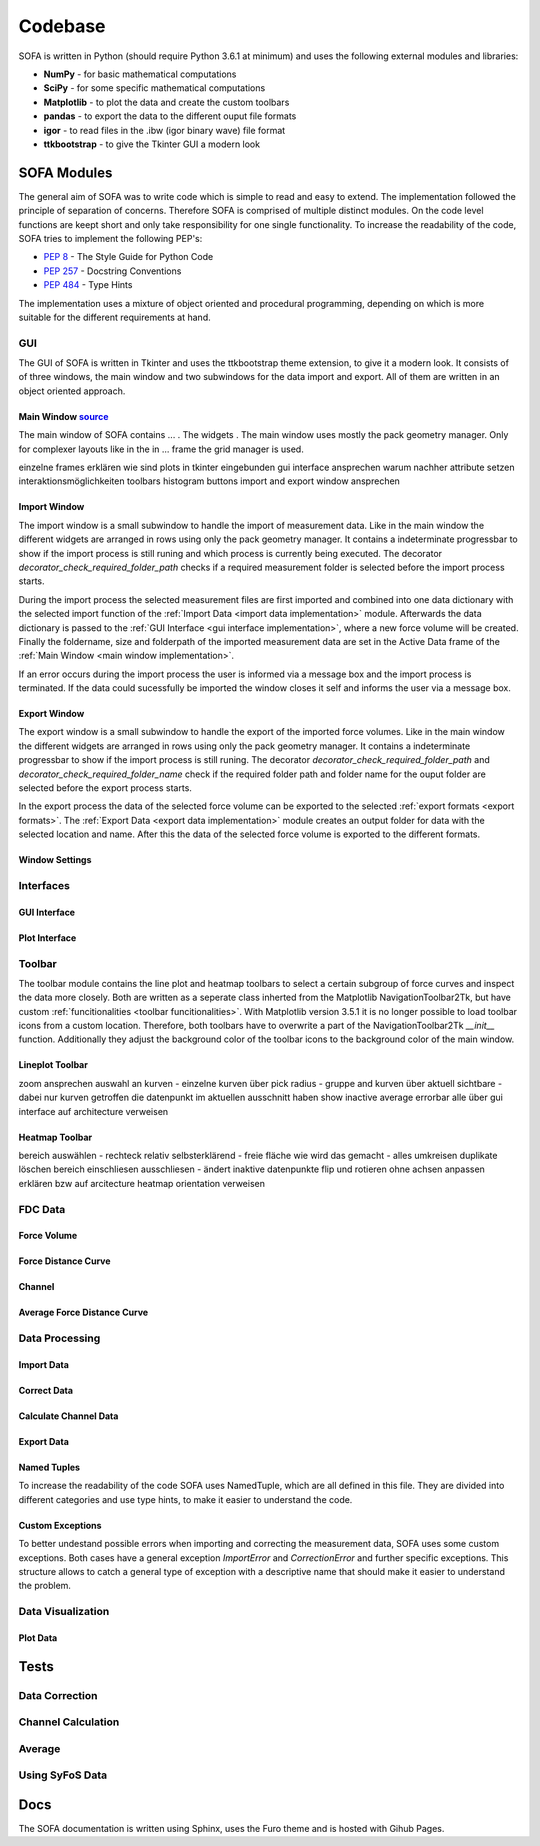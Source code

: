========
Codebase
========

SOFA is written in Python (should require Python 3.6.1 at minimum) and uses the following external modules and libraries:

- **NumPy** - for basic mathematical computations
- **SciPy** - for some specific mathematical computations
- **Matplotlib** - to plot the data and create the custom toolbars
- **pandas** - to export the data to the different ouput file formats 
- **igor** - to read files in the .ibw (igor binary wave) file format
- **ttkbootstrap** - to give the Tkinter GUI a modern look

SOFA Modules
============

The general aim of SOFA was to write code which is simple to read and easy to extend. The implementation followed the principle of separation of concerns. Therefore SOFA is comprised of multiple distinct modules. On the code level functions are keept short and only take responsibility for one single functionality. To increase the readability of the code, SOFA tries to implement the following PEP's:

- `PEP 8 <https://peps.python.org/pep-0008/>`_ - The Style Guide for Python Code
- `PEP 257 <https://peps.python.org/pep-0257/>`_ - Docstring Conventions
- `PEP 484 <https://peps.python.org/pep-0484/>`_ - Type Hints

The implementation uses a mixture of object oriented and procedural programming, depending on which is more suitable for the different requirements at hand.

.. _gui implementation:

GUI
---

The GUI of SOFA is written in Tkinter and uses the ttkbootstrap theme extension, to give it a modern look. It consists of of three windows, the main window and two subwindows for the data import and export. All of them are written in an object oriented approach.

.. _main window implementation:

Main Window  `source <https://github.com/2Puck/sofa/tree/development>`_
~~~~~~~~~~~~~~~~~~~~~~~~~~~~~~~~~~~~~~~~~~~~~~~~~~~~~~~~~~~~~~~~~~~~~~~

The main window of SOFA contains ... . The widgets . The main window uses mostly the pack geometry manager. Only for complexer layouts like in the in ... frame the grid manager is used.  

einzelne frames erklären
wie sind plots in tkinter eingebunden
gui interface ansprechen warum nachher attribute setzen
interaktionsmöglichkeiten toolbars histogram buttons
import and export window ansprechen

Import Window
~~~~~~~~~~~~~

The import window is a small subwindow to handle the import of measurement data. Like in the main window the different widgets are arranged in rows using only the pack geometry manager. It contains a indeterminate progressbar to show if the import process is still runing and which process is currently being executed. The decorator *decorator_check_required_folder_path* checks if a required measurement folder is selected before the import process starts.

During the import process the selected measurement files are first imported and combined into one data dictionary with the selected import function of the :ref:`Import Data <import data implementation>` module. Afterwards the data dictionary is passed to the :ref:`GUI Interface <gui interface implementation>`, where a new force volume will be created. Finally the foldername, size and folderpath of the imported measurement data are set in the Active Data frame of the :ref:`Main Window <main window implementation>`.

If an error occurs during the import process the user is informed via a message box and the import process is terminated. If the data could sucessfully be imported the window closes it self and informs the user via a message box.

Export Window
~~~~~~~~~~~~~

The export window is a small subwindow to handle the export of the imported force volumes. Like in the main window the different widgets are arranged in rows using only the pack geometry manager. It contains a indeterminate progressbar to show if the import process is still runing.
The decorator *decorator_check_required_folder_path* and *decorator_check_required_folder_name* check if the required folder path and folder name for the ouput folder are selected before the export process starts.

In the export process the data of the selected force volume can be exported to the selected :ref:`export formats <export formats>`. The :ref:`Export Data <export data implementation>` module creates an output folder for data with the selected location and name. After this the data of the selected force volume is exported to the different formats.


Window Settings
~~~~~~~~~~~~~~~

Interfaces
----------

.. _gui interface implementation:

GUI Interface
~~~~~~~~~~~~~

Plot Interface
~~~~~~~~~~~~~~

.. _toolbar implementation:

Toolbar
-------

The toolbar module contains the line plot and heatmap toolbars to select a certain subgroup of force curves and inspect the data more closely. Both are written as a seperate class inherted from the Matplotlib NavigationToolbar2Tk, but have custom :ref:`funcitionalities <toolbar funcitionalities>`. With Matplotlib version 3.5.1 it is no longer possible to load toolbar icons from a custom location. Therefore, both toolbars have to overwrite a part of the NavigationToolbar2Tk *__init__* function. Additionally they adjust the background color of the toolbar icons to the background color of the main window.

Lineplot Toolbar
~~~~~~~~~~~~~~~~

zoom ansprechen
auswahl an kurven - einzelne kurven über pick radius - gruppe and kurven über aktuell sichtbare - dabei nur kurven getroffen die datenpunkt im aktuellen ausschnitt haben
show inactive average errorbar alle über gui interface auf architecture verweisen

Heatmap Toolbar
~~~~~~~~~~~~~~~

bereich auswählen - rechteck relativ selbsterklärend - freie fläche wie wird das gemacht - alles umkreisen duplikate löschen
bereich einschliesen ausschliesen - ändert inaktive datenpunkte
flip und rotieren ohne achsen anpassen erklären bzw auf arcitecture heatmap orientation verweisen

FDC Data
--------

Force Volume
~~~~~~~~~~~~



Force Distance Curve
~~~~~~~~~~~~~~~~~~~~



Channel
~~~~~~~



Average Force Distance Curve
~~~~~~~~~~~~~~~~~~~~~~~~~~~~



Data Processing
---------------

.. _import data implementation:

Import Data
~~~~~~~~~~~



Correct Data
~~~~~~~~~~~~



.. _calculate channel data implementation:

Calculate Channel Data
~~~~~~~~~~~~~~~~~~~~~~

.. _export data implementation:

Export Data
~~~~~~~~~~~

Named Tuples
~~~~~~~~~~~~

To increase the readability of the code SOFA uses NamedTuple, which are all defined in this file. They are divided into different categories and use type hints, to make it easier to understand the code.

Custom Exceptions
~~~~~~~~~~~~~~~~~

To better undestand possible errors when importing and correcting the measurement data, SOFA uses some custom exceptions. Both cases have a general exception *ImportError* and *CorrectionError* and further specific exceptions. This structure allows to catch a general type of exception with a descriptive name that should make it easier to understand the problem.

Data Visualization
------------------

Plot Data
~~~~~~~~~



.. _tests implementation:

Tests
=====

Data Correction
---------------

Channel Calculation
-------------------

Average
-------

Using SyFoS Data
----------------

Docs
====

The SOFA documentation is written using Sphinx, uses the Furo theme and is hosted with Gihub Pages.
